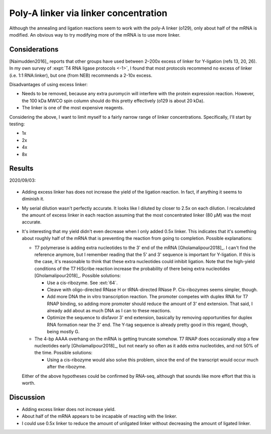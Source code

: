 **************************************
Poly-A linker via linker concentration
**************************************
Although the annealing and ligation reactions seem to work with the poly-A 
linker (o129), only about half of the mRNA is modified.  An obvious way to try 
modifying more of the mRNA is to use more linker.

Considerations
==============
[Naimudden2016]_ reports that other groups have used between 2–200x excess of 
linker for Y-ligation (refs 13, 20, 26).  In my own survey of :expt:`T4 RNA 
ligase protocols <-1>`, I found that most protocols recommend no excess of 
linker (i.e. 1:1 RNA:linker), but one (from NEB) recommends a 2-10x excess.

Disadvantages of using excess linker:

- Needs to be removed, because any extra puromycin will interfere with the 
  protein expression reaction.  However, the 100 kDa MWCO spin column should do 
  this pretty effectively (o129 is about 20 kDa).

- The linker is one of the most expensive reagents.

Considering the  above, I want to limit myself to a fairly narrow range of 
linker concentrations.  Specifically, I'll start by testing:

- 1x
- 2x
- 4x
- 8x

Results
=======
2020/09/03:

.. protocol:: 20200903_optimize_linker_conc.txt

.. figure:: 20200903_optimize_linker_conc.svg

.. datatable:: 20200903_optimize_linker_conc.xlsx

- Adding excess linker has does not increase the yield of the ligation 
  reaction.  In fact, if anything it seems to diminish it.

- My serial dilution wasn't perfectly accurate.  It looks like I diluted by 
  closer to 2.5x on each dilution.  I recalculated the amount of excess linker 
  in each reaction assuming that the most concentrated linker (80 µM) was the 
  most accurate.

- It's interesting that my yield didn't even decrease when I only added 0.5x 
  linker.  This indicates that it's something about roughly half of the mRNA 
  that is preventing the reaction from going to completion.  Possible 
  explanations:

  - T7 polymerase is adding extra nucleotides to the 3' end of the mRNA 
    [Gholamalipour2018]_.  I can't find the reference anymore, but I remember 
    reading that the 5' and 3' sequence is important for Y-ligation.  If this 
    is the case, it's reasonable to think that these extra nucleotides could 
    inhibit ligation.  Note that the high-yield conditions of the T7 HiScribe 
    reaction increase the probability of there being extra nucleotides 
    [Gholamalipour2018]_.  Possible solutions:

    - Use a cis-ribozyme.  See :ext:`64`.

    - Cleave with oligo-directed RNase H or tRNA-directed RNase P.  
      Cis-ribozymes seems simpler, though.

    - Add more DNA the in vitro transcription reaction.  The promoter competes 
      with duplex RNA for T7 RNAP binding, so adding more promoter should 
      reduce the amount of 3' end extension.  That said, I already add about as 
      much DNA as I can to these reactions.

    - Optimize the sequence to disfavor 3' end extension, basically by removing 
      opportunities for duplex RNA formation near the 3' end.  The Y-tag 
      sequence is already pretty good in this regard, though, being mostly G.  

  - The 4-bp AAAA overhang on the mRNA is getting truncate somehow.  T7 RNAP 
    does occasionally stop a few nucleotides early [Gholamalipour2018]_, but 
    not nearly so often as it adds extra nucleotides, and not 50% of the time.  
    Possible solutions:

    - Using a cis-ribozyme would also solve this problem, since the end of the 
      transcript would occur much after the ribozyme.

  Either of the above hypotheses could be confirmed by RNA-seq, although that 
  sounds like more effort that this is worth.

Discussion
==========
- Adding excess linker does not increase yield.

- About half of the mRNA appears to be incapable of reacting with the linker.

- I could use 0.5x linker to reduce the amount of unligated linker without 
  decreasing the amount of ligated linker.
